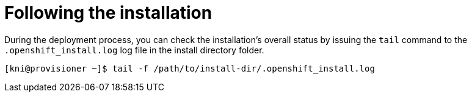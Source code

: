 // Module included in the following assemblies:
// //installing/installing_bare_metal_ipi/installing_bare_metal_ipi/ipi-install-installation-workflow.adoc

[id="ipi-install-troubleshooting-following-the-installation_{context}"]

= Following the installation

During the deployment process, you can check the installation's overall status by issuing the `tail` command to the `.openshift_install.log` log file in the install directory folder.

[source,terminal]
----
[kni@provisioner ~]$ tail -f /path/to/install-dir/.openshift_install.log
----
